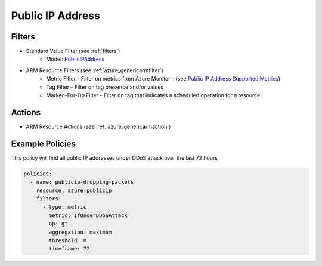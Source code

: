 .. _azure_publicip:

Public IP Address
=================

Filters
-------
- Standard Value Filter (see :ref:`filters`)
      - Model: `PublicIPAddress <https://docs.microsoft.com/en-us/python/api/azure.mgmt.network.v2018_02_01.models.publicipaddress?view=azure-python>`_
- ARM Resource Filters (see :ref:`azure_genericarmfilter`)
    - Metric Filter - Filter on metrics from Azure Monitor - (see `Public IP Address Supported Metrics <https://docs.microsoft.com/en-us/azure/monitoring-and-diagnostics/monitoring-supported-metrics#microsoftnetworkpublicipaddresses/>`_)
    - Tag Filter - Filter on tag presence and/or values
    - Marked-For-Op Filter - Filter on tag that indicates a scheduled operation for a resource

Actions
-------
- ARM Resource Actions (see :ref:`azure_genericarmaction`)

Example Policies
----------------

This policy will find all public IP addresses under DDoS attack over the last 72 hours

.. code-block:: yaml

    policies:
      - name: publicip-dropping-packets
        resource: azure.publicip
        filters:
          - type: metric
            metric: IfUnderDDoSAttack
            op: gt
            aggregation: maximum
            threshold: 0
            timeframe: 72
